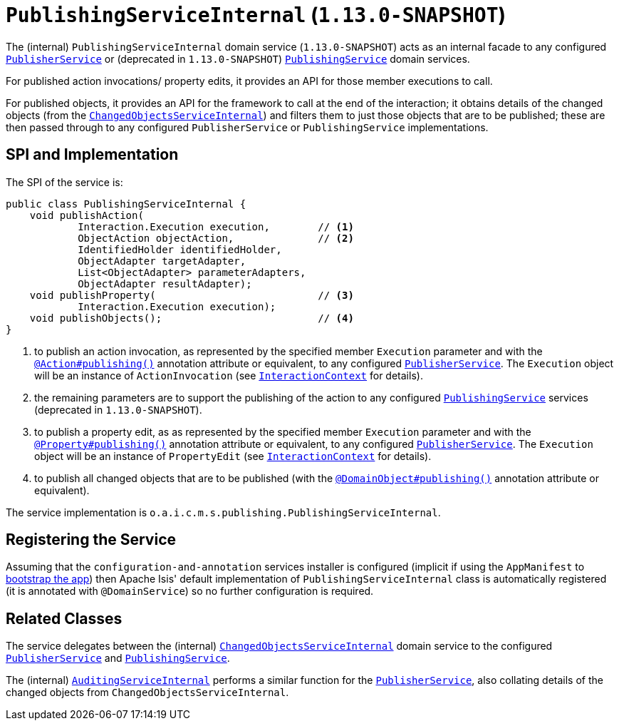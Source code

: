 [[_rgfis_spi_PublishingServiceInternal]]
= `PublishingServiceInternal` (`1.13.0-SNAPSHOT`)
:Notice: Licensed to the Apache Software Foundation (ASF) under one or more contributor license agreements. See the NOTICE file distributed with this work for additional information regarding copyright ownership. The ASF licenses this file to you under the Apache License, Version 2.0 (the "License"); you may not use this file except in compliance with the License. You may obtain a copy of the License at. http://www.apache.org/licenses/LICENSE-2.0 . Unless required by applicable law or agreed to in writing, software distributed under the License is distributed on an "AS IS" BASIS, WITHOUT WARRANTIES OR  CONDITIONS OF ANY KIND, either express or implied. See the License for the specific language governing permissions and limitations under the License.
:_basedir: ../
:_imagesdir: images/


The (internal) `PublishingServiceInternal` domain service (`1.13.0-SNAPSHOT`) acts as an internal facade to any
configured xref:rgsvc.adoc#_rgsvc_spi_PublisherService[`PublisherService`] or (deprecated in `1.13.0-SNAPSHOT`)
xref:rgsvc.adoc#_rgsvc_spi_PublishingService[`PublishingService`] domain services.

For published action invocations/ property edits, it provides an API for those member executions to call.

For published objects, it provides an API for the framework to call at the end of the interaction; it obtains details
of the changed objects (from the
xref:rgfis.adoc#_rgfis_spi_ChangedObjectsServiceInternal[`ChangedObjectsServiceInternal`]) and filters them to just
those objects that are to be published; these are then passed through to any configured `PublisherService` or
`PublishingService` implementations.



== SPI and Implementation

The SPI of the service is:

[source,java]
----
public class PublishingServiceInternal {
    void publishAction(
            Interaction.Execution execution,        // <1>
            ObjectAction objectAction,              // <2>
            IdentifiedHolder identifiedHolder,
            ObjectAdapter targetAdapter,
            List<ObjectAdapter> parameterAdapters,
            ObjectAdapter resultAdapter);
    void publishProperty(                           // <3>
            Interaction.Execution execution);
    void publishObjects();                          // <4>
}
----
<1> to publish an action invocation, as represented by the specified member `Execution` parameter and with the
xref:rgant.adoc#_rgant-Action_publishing[`@Action#publishing()`] annotation attribute or equivalent, to any configured
xref:rgsvc.adoc#_rgsvc_spi_PublisherService[`PublisherService`].  The `Execution` object will be an instance of
`ActionInvocation` (see xref:rgsvc.adoc#_rgsvc_api_InteractionContext[`InteractionContext`] for details).
<2> the remaining parameters are to support the publishing of the action to any configured
xref:rgsvc.adoc#_rgsvc_spi_PublishingService[`PublishingService`] services (deprecated in `1.13.0-SNAPSHOT`).
<3> to publish a property edit, as as represented by the specified member `Execution` parameter and with the
xref:rgant.adoc#_rgant-Property_publishing[`@Property#publishing()`] annotation attribute or equivalent, to any
configured xref:rgsvc.adoc#_rgsvc_spi_PublisherService[`PublisherService`].  The `Execution` object will be an instance
of `PropertyEdit` (see xref:rgsvc.adoc#_rgsvc_api_InteractionContext[`InteractionContext`] for details).
<4> to publish all changed objects that are to be published (with the
xref:rgant.adoc#_rgant-DomainObject_publishing[`@DomainObject#publishing()`] annotation attribute or equivalent).


The service implementation is `o.a.i.c.m.s.publishing.PublishingServiceInternal`.



== Registering the Service

Assuming that the `configuration-and-annotation` services installer is configured (implicit if using the
`AppManifest` to xref:rgcms.adoc#_rgcms_classes_AppManifest-bootstrapping[bootstrap the app]) then Apache Isis' default
implementation of `PublishingServiceInternal` class is automatically registered (it is annotated with `@DomainService`)
so no further configuration is required.


== Related Classes

The service delegates between the (internal)
xref:rgfis.adoc#_rgfis_spi_ChangedObjectsServiceInternal[`ChangedObjectsServiceInternal`] domain service to the
configured xref:rgsvc.adoc#_rgsvc_spi_PublisherService[`PublisherService`] and
 xref:rgsvc.adoc#_rgsvc_spi_PublishingService[`PublishingService`].

The (internal) xref:rgfis.adoc#_rgfis_spi_AuditingServiceInternal[`AuditingServiceInternal`] performs a similar
function for the xref:rgsvc.adoc#_rgsvc_spi_PublisherService[`PublisherService`], also collating details of the
changed objects from `ChangedObjectsServiceInternal`.
